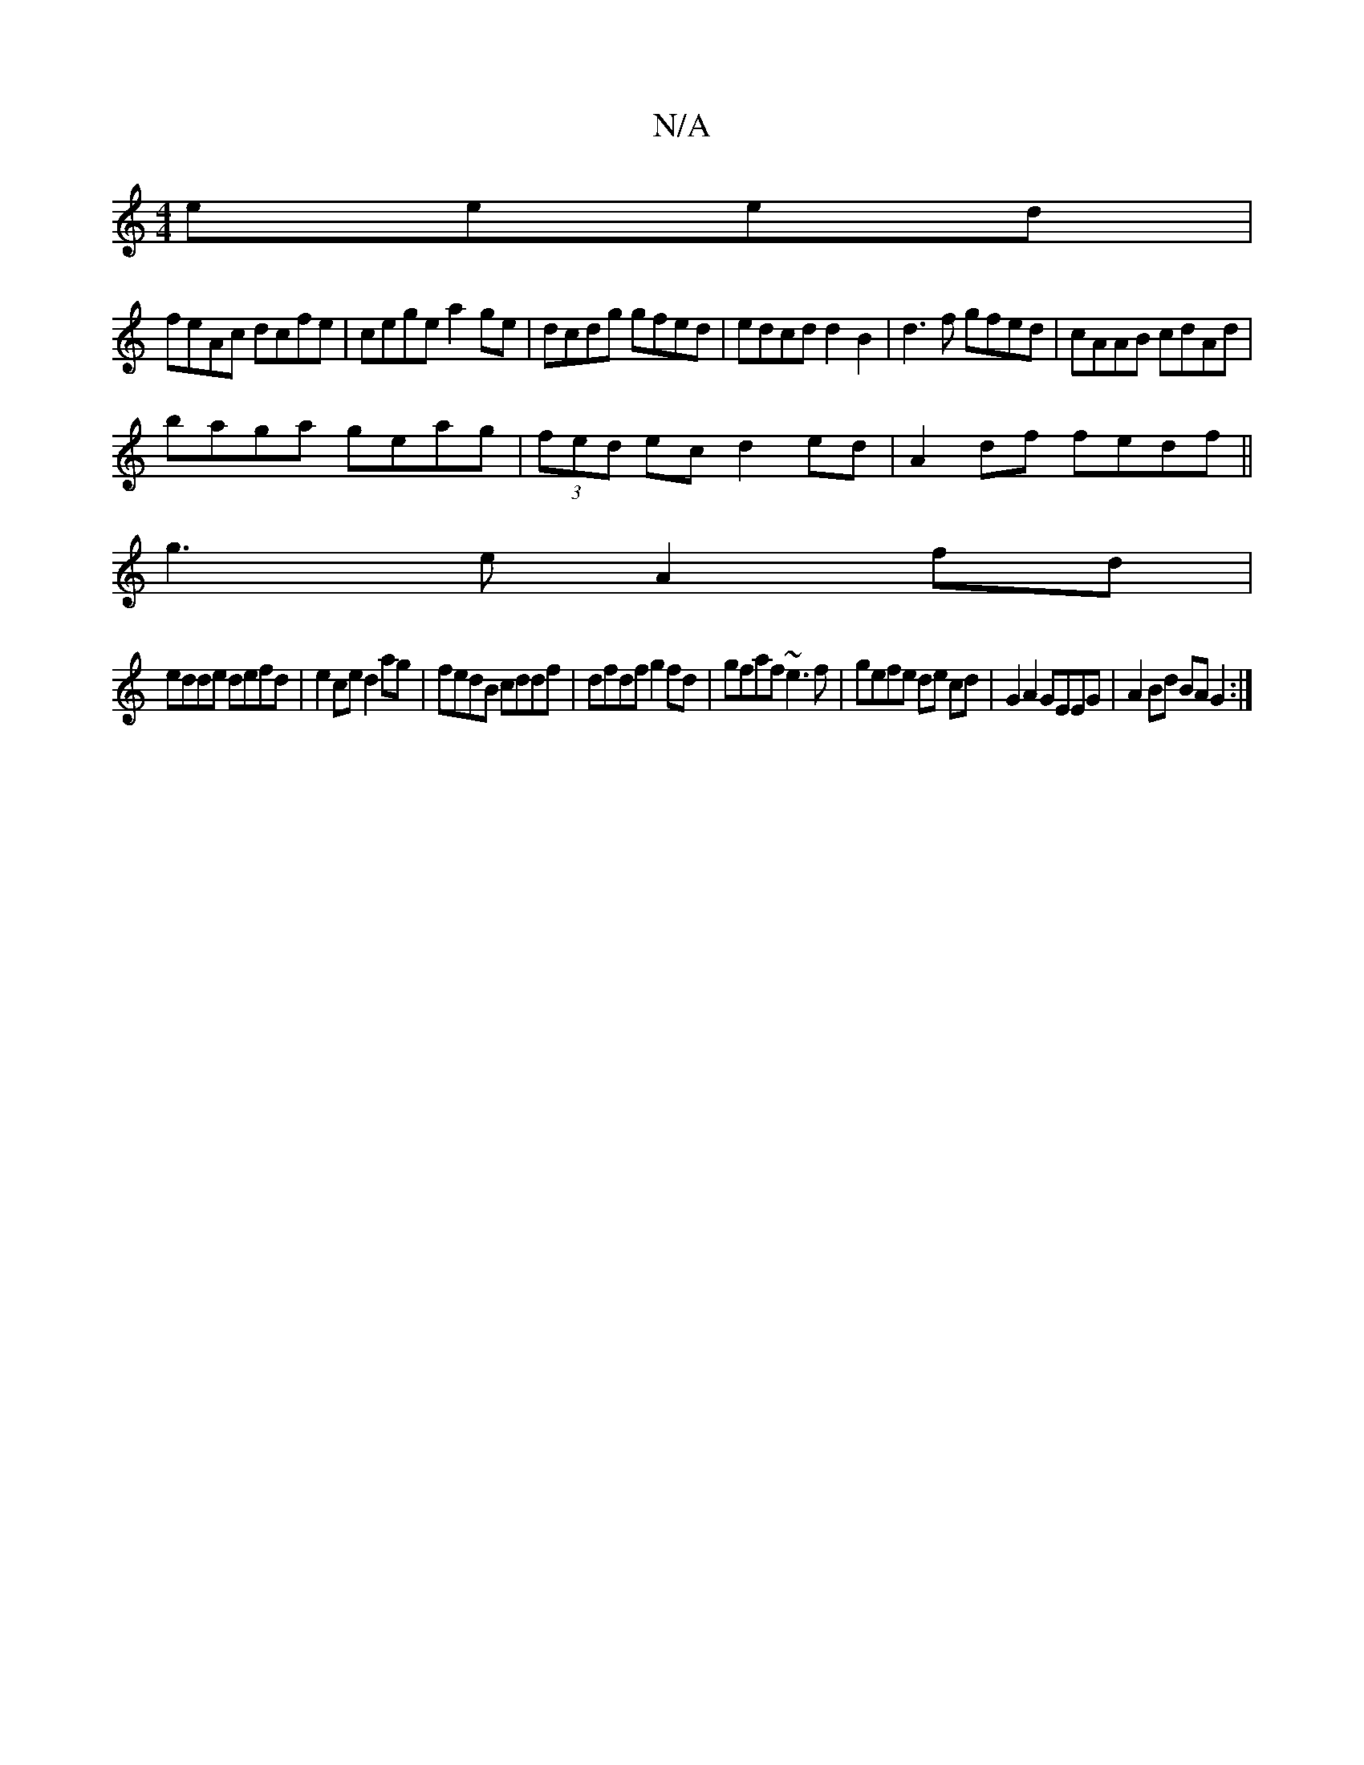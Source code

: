 X:1
T:N/A
M:4/4
R:N/A
K:Cmajor
 eeed|
feAc dcfe|cege a2ge|dcdg gfed|edcd d2 B2|d3 f gfed|cAAB cdAd|
baga geag|(3fed ec d2 ed|A2 df fedf||
g3e A2fd|
edde defd|e2ce d2ag|fedB cddf|dfdf g2fd|gfaf ~e3f|gefe de cd|G2A2 GEEG|A2Bd BAG2:|
